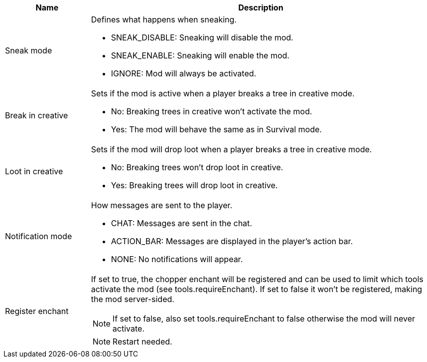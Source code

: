 [cols='1,4a']
|===
|Name |Description

|Sneak mode
|Defines what happens when sneaking.

- SNEAK_DISABLE: Sneaking will disable the mod.
- SNEAK_ENABLE: Sneaking will enable the mod.
- IGNORE: Mod will always be activated.

|Break in creative
|Sets if the mod is active when a player breaks a tree in creative mode.

- No: Breaking trees in creative won't activate the mod.
- Yes: The mod will behave the same as in Survival mode.

|Loot in creative
|Sets if the mod will drop loot when a player breaks a tree in creative mode.

- No: Breaking trees won't drop loot in creative.
- Yes: Breaking trees will drop loot in creative.

|Notification mode
|How messages are sent to the player.

- CHAT: Messages are sent in the chat.
- ACTION_BAR: Messages are displayed in the player's action bar.
- NONE: No notifications will appear.

|Register enchant
|If set to true, the chopper enchant will be registered and can be used to limit which tools activate the mod (see tools.requireEnchant).
If set to false it won't be registered, making the mod server-sided.

NOTE: If set to false, also set tools.requireEnchant to false otherwise the mod will never activate.

NOTE: Restart needed.
|===
